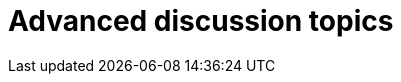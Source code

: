 = Advanced discussion topics

////
To do:

-[ ] discuss: no race conditions

-[ ] discuss: no null-pointer exceptions

-[ ] discuss: Subtypes and the `Null` type

-[ ] discuss: Types are structural
////
